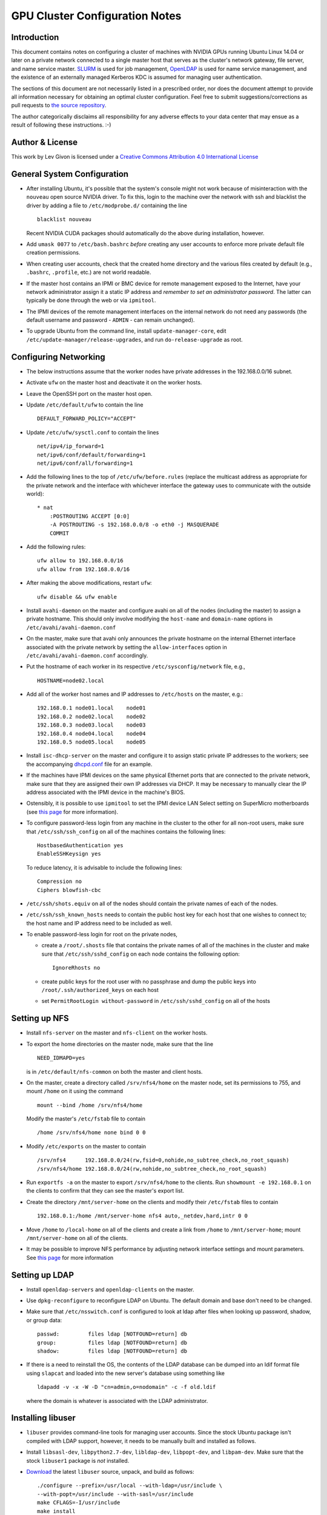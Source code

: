 .. -*- rst -*-

GPU Cluster Configuration Notes
===============================

Introduction
------------
This document contains notes on configuring a cluster of machines with NVIDIA 
GPUs running Ubuntu Linux 14.04 or later on a private network connected to a 
single master host that serves as the cluster's network gateway, file server, 
and name service master. `SLURM <http://slurm.schedmd.com>`_ is used for job 
management, `OpenLDAP <http://www.openldap.org>`_ is used for name service 
management, and the existence of an externally managed Kerberos KDC is assumed
for managing user authentication.

The sections of this document are not necessarily listed in a prescribed order,
nor does the document attempt to provide all information necessary for obtaining
an optimal cluster configuration. Feel free to submit suggestions/corrections as
pull requests to `the source repository <https://github.com/neurokernel/gpu-cluster-config>`_.

The author categorically disclaims all responsibility for any adverse effects to
your data center that may ensue as a result of following these instructions. :-)

Author & License
----------------
.. image:: https://i.creativecommons.org/l/by/4.0/88x31.png
    :target: http://creativecommons.org/licenses/by/4.0/
    :alt: http://creativecommons.org/licenses/by/4.0/">Creative Commons Attribution 4.0 International License

This work by Lev Givon is licensed under a 
`Creative Commons Attribution 4.0 International License <http://creativecommons.org/licenses/by/4.0/>`_

General System Configuration
----------------------------
- After installing Ubuntu, it's possible that the system's console might not 
  work because of misinteraction with the ``nouveau`` open source NVIDIA driver.  
  To fix this, login to the machine over the network with ssh and blacklist the 
  driver by adding a file to ``/etc/modprobe.d/`` containing the line ::

      blacklist nouveau
  
  Recent NVIDIA CUDA packages should automatically do the above during 
  installation, however.

- Add ``umask 0077`` to ``/etc/bash.bashrc`` *before* creating any user accounts 
  to enforce more private default file creation permissions.
- When creating user accounts, check that the created home directory and the 
  various files created by default (e.g., ``.bashrc``, ``.profile``, etc.) are 
  not world readable.
- If the master host contains an IPMI or BMC device for remote management 
  exposed to the Internet, have your network administrator assign it a static IP 
  address and *remember to set an administrator password*.  The latter can 
  typically be done through the web or via ``ipmitool``.
- The IPMI devices of the remote management interfaces on the internal
  network do not need any passwords (the default username and password -
  ``ADMIN`` - can remain unchanged).
- To upgrade Ubuntu from the command line, install ``update-manager-core``, edit
  ``/etc/update-manager/release-upgrades``, and run ``do-release-upgrade``
  as root.

Configuring Networking
----------------------
- The below instructions assume that the worker nodes have private addresses in 
  the 192.168.0.0/16 subnet.
- Activate ``ufw`` on the master host and deactivate it on the worker hosts.
- Leave the OpenSSH port on the master host open.
- Update ``/etc/default/ufw`` to contain the line ::

	 DEFAULT_FORWARD_POLICY="ACCEPT"

- Update ``/etc/ufw/sysctl.conf`` to contain the lines ::

     net/ipv4/ip_forward=1
     net/ipv6/conf/default/forwarding=1
     net/ipv6/conf/all/forwarding=1

- Add the following lines to the top of ``/etc/ufw/before.rules`` (replace the
  multicast address as appropriate for the private network and the interface
  with whichever interface the gateway uses to communicate with the outside
  world)::

     * nat
	 :POSTROUTING ACCEPT [0:0]
	 -A POSTROUTING -s 192.168.0.0/8 -o eth0 -j MASQUERADE
	 COMMIT
- Add the following rules::

     ufw allow to 192.168.0.0/16
     ufw allow from 192.168.0.0/16

- After making the above modifications, restart ``ufw``::

     ufw disable && ufw enable
- Install ``avahi-daemon`` on the master and configure avahi on all of the
  nodes (including the master) to assign a private hostname. This
  should only involve modifying the ``host-name`` and ``domain-name``
  options in ``/etc/avahi/avahi-daemon.conf``
- On the master, make sure that avahi only announces the private hostname on the
  internal Ethernet interface associated with the private network by setting the
  ``allow-interfaces`` option in ``/etc/avahi/avahi-daemon.conf`` accordingly.
- Put the hostname of each worker in its respective
  ``/etc/sysconfig/network`` file, e.g., ::

     HOSTNAME=node02.local
- Add all of the worker host names and IP addresses to ``/etc/hosts`` on the 
  master, e.g.::

     192.168.0.1 node01.local    node01
     192.168.0.2 node02.local    node02
     192.168.0.3 node03.local    node03
     192.168.0.4 node04.local    node04
     192.168.0.5 node05.local    node05

- Install ``isc-dhcp-server`` on the master and configure it to
  assign static private IP addresses to the workers; see the accompanying
  `dhcpd.conf <dhcpd.conf>`_ file for an example.
- If the machines have IPMI devices on the same physical Ethernet
  ports that are connected to the private network, make sure that they
  are assigned their own IP addresses via DHCP. It may be necessary to
  manually clear the IP address associated with the IPMI device in the
  machine's BIOS.
- Ostensibly, it is possible to use ``ipmitool`` to set the IPMI device
  LAN Select setting on SuperMicro motherboards (see `this page
  <http://www.supermicro.com/support/faqs/faq.cfm?faq=9848>`_ for more 
  information).
- To configure password-less login from any machine in the cluster to
  the other for all non-root users, make sure that ``/etc/ssh/ssh_config``
  on all of the machines contains the following lines: ::

     HostbasedAuthentication yes
     EnableSSHKeysign yes

  To reduce latency, it is advisable to include the following lines::

     Compression no
     Ciphers blowfish-cbc
- ``/etc/ssh/shots.equiv`` on all of the nodes should contain the private
  names of each of the nodes.
- ``/etc/ssh/ssh_known_hosts`` needs to contain the public host key for each
  host that one wishes to connect to; the host name and IP address need to be
  included as well.
- To enable password-less login for root on the private nodes,

  - create a ``/root/.shosts`` file that contains the private
    names of all of the machines in the cluster and make sure that
    ``/etc/ssh/sshd_config`` on each node contains the following option::

     IgnoreRhosts no
  - create public keys for the root user with no passphrase and dump the public
    keys into ``/root/.ssh/authorized_keys`` on each host
  - set ``PermitRootLogin without-password`` in ``/etc/ssh/sshd_config``
    on all of the hosts

Setting up NFS
--------------
- Install ``nfs-server`` on the master and ``nfs-client`` on the worker hosts.
- To export the home directories on the master node, make sure that the line ::

     NEED_IDMAPD=yes

  is in ``/etc/default/nfs-common`` on both the master and client hosts.
- On the master, create a directory called ``/srv/nfs4/home`` on the
  master node, set its permissions to 755, and mount ``/home`` on it
  using the command ::

     mount --bind /home /srv/nfs4/home

  Modify the master's ``/etc/fstab`` file to contain ::

     /home /srv/nfs4/home none bind 0 0
- Modify ``/etc/exports`` on the master to contain ::

     /srv/nfs4      192.168.0.0/24(rw,fsid=0,nohide,no_subtree_check,no_root_squash)
     /srv/nfs4/home 192.168.0.0/24(rw,nohide,no_subtree_check,no_root_squash)

- Run ``exportfs -a`` on the master to export ``/srv/nfs4/home`` to the clients.
  Run ``showmount -e 192.168.0.1`` on the clients to confirm that they can see 
  the master's export list.

- Create the directory ``/mnt/server-home`` on the clients and modify
  their ``/etc/fstab`` files to contain ::

     192.168.0.1:/home /mnt/server-home nfs4 auto,_netdev,hard,intr 0 0
- Move ``/home`` to ``/local-home`` on all of the clients and create a link from
  ``/home`` to ``/mnt/server-home``; mount ``/mnt/server-home`` on all of
  the clients.
- It may be possible to improve NFS performance by adjusting network interface 
  settings and mount parameters. See `this page 
  <http://www.slashroot.in/how-do-linux-nfs-performance-tuning-and-optimization>`_ 
  for more information
  
Setting up LDAP
---------------
- Install ``openldap-servers`` and ``openldap-clients`` on the master.
- Use ``dpkg-reconfigure`` to reconfigure LDAP on Ubuntu. The default domain
  and base don't need to be changed.
- Make sure that ``/etc/nsswitch.conf`` is configured to
  look at ldap after files when looking up password, shadow, or group data::

     passwd:         files ldap [NOTFOUND=return] db
     group:          files ldap [NOTFOUND=return] db
     shadow:         files ldap [NOTFOUND=return] db
- If there is a need to reinstall the OS, the contents of the LDAP database
  can be dumped into an ldif format file using ``slapcat`` and loaded
  into the new server's database using something like ::

     ldapadd -v -x -W -D "cn=admin,o=nodomain" -c -f old.ldif

  where the domain is whatever is associated with
  the LDAP administrator.

Installing libuser
------------------
- ``libuser`` provides command-line tools for managing user accounts. Since the
  stock Ubuntu package isn't compiled with LDAP support, however, it needs to
  be manually built and installed as follows.
- Install ``libsasl-dev``, ``libpython2.7-dev``, ``libldap-dev``, 
  ``libpopt-dev``, and ``libpam-dev``. Make sure that the stock ``libuser1`` 
  package is *not* installed.
- `Download <https://fedorahosted.org/libuser/>`_ the latest ``libuser`` source, 
  unpack, and build as follows::

     ./configure --prefix=/usr/local --with-ldap=/usr/include \
     --with-popt=/usr/include --with-sasl=/usr/include
     make CFLAGS=-I/usr/include
     make install
- Update ``/usr/local/etc/libuser.conf`` to set the lines in the associated
  sections (replace the ``basedn``, ``binddn``, and ``password`` values as
  needed); also ensure that it is only readable by root. ::

     [defaults]
     modules = ldap
     create modules = ldap

     [ldap]
     server = ldap://127.0.0.1
     basedn = dc=nodomain

     binddn = cn=admin,dc=nodomain
     password = mypassword
     bindtype = simple
- Try adding a user using ``/usr/local/sbin/luseradd`` as root. If everything
  works properly, the new user should appear in the output of ``slapcat``.
- Remember to add the Unix account used to administer the master machine to
  LDAP with ``luseradd`` - specify the existing uid, group, and home directory
  so that new ones are not created.

Setting up Kerberos Authentication
----------------------------------
- Install the ``krb5-workstation`` package on the master server and configure 
  ``/etc/krb5.conf`` to refer to the appropriate KDC. The `accompanying 
  <krb5.conf>`_ ``krb5.conf`` file is specific to Columbia University.
- Install ``pam-krb5``. Note that this is the module used by Debian,
  not by RedHat.
- After installing ``pam-krb5``, it may be necessary to adjust the
  ``minimum_uid`` parameter in the pam configuration files.
- Add ``.k5login`` files to the users' directories containing the appropriate
  principal. For Columbia University, this should be ``abc123@CC.COLUMBIA.EDU``
  (where ``abc123`` is the CUIT-assigned UNI of the user in question) to enable
  users to access the machine using the Kerb password associated with their UNI.
- Add users authorized to access the machine to the ``AllowUsers`` line in
  ``/etc/ssh/sshd_config``.
- To store the password of an account locally in ``/etc/shadow`` (e.g., to
  ensure that the user can login even if Kerberos or LDAP are not functioning),

  - temporarily disable Kerberos and LDAP authentication using
    ``pam-auth-update``,
  - create a temporary local password using
    ``mkpasswd -m sha-512 -S somesaltstring -s <<< TempPassword``
  - add a line for the account to ``/etc/passwd`` with ``vipw``
    and a line containing the encrypted password to ``/etc/shadow`` with
    ``vipw -s``,
  - modify the password to whatever the user wants using ``/usr/bin/passwd``,
  - update the account's local groups if so desired by editing ``/etc/group``
    using ``vigr`` and ``vigr -s``, and
  - re-enable Kerberos and LDAP authentication using ``pam-auth-update``.
  
Installing CUDA
---------------
- Ubuntu provides its own NVIDIA GPU driver and CUDA packages. Although you can 
  use them, the ones provided by NVIDIA are usually more up to date; read on if 
  you want to use them.
- For versions of Ubuntu for which a ``.deb`` package is available:
  
  - Download and install the "deb (network)" Ubuntu package from NVIDIA's 
    `website <https://developer.nvidia.com/cuda-downloads>`_.
  - After refreshing the system's package information using ``apt-get update``, 
    install the ``cuda-VERSION`` metapackage (e.g., ``cuda-7-5``) to install all 
    of the requisite drivers and libraries. Reboot the machine after 
    installation.
- For more recent versions of Ubuntu for which no ``.deb`` package is available 
  (e.g., Ubuntu 16.04 as of April 2016):

  - Ensure that the most recent NVIDIA kernel drivers are installed; you can 
    find them by installing ``aptitude`` and running the command ``aptitude 
    search nvidia``
  - Download and install the "runfile (local)" file from NVIDIA's
    `website <https://developer.nvidia.com/cuda-downloads>`_ for the most recent 
    release of Ubuntu.
  - Make the file executable and run it with the ``--override`` option.
  - When prompted by the installer as to whether to install the "Accelerated 
    Graphics Driver", enter ``n``.
  - Install the CUDA software in ``/usr/local/cuda-VERSION`` with a link from
    ``/usr/local/cuda`` to that directory, where ``VERSION`` is the version of 
    CUDA being installed.
  - After installation is complete, ensure that that all of the contents of
    the ``/usr/local/cuda-VERSION`` directory are world-readable (and executable 
    where appropriate).
  - Create a file named ``/etc/profile.d/cuda.sh`` containing the line
    ``export PATH=$PATH:/usr/local/cuda/bin``
  - Create a file named ``/etc/ld.so.conf.d/cuda.conf`` containing the line
    ``/usr/local/cuda/lib64``
  - Run the command ``sudo source /etc/profile.d/cuda.sh``
  - Run the command ``sudo ldconfig``
- If the ``/dev/nvidia*`` devices fail to initialize when the machine boots and
  there appears to be a kernel module error in the output of ``dmesg``, try
  installing a more recent version of the device drivers (you may need to obtain
  it from a `third party ppa 
  <https://launchpad.net/~graphics-drivers/+archive/ubuntu/ppa>`_).
- Ensure that ``nvidia-persistenced`` has been installed and is
  running - this will keep GPUs warm so as to avoid delays in startup. On Ubuntu
  16.04, it may be necessary to create a startup script manually; see the
  ``init`` subdirectory in `this repo <https://github.com/NVIDIA/nvidia-persistenced>`_ for details.
- Add ``/usr/local/cuda/bin`` to ``PATH`` in ``/etc/bash.bashrc`` so that all 
  users can access the CUDA binaries without having to modify their own 
  ``.bashrc`` scripts.
- On Ubuntu 16.04, comment out the line that contains the following text in the 
  file
  ``/usr/local/cuda-7.5/include/host_config.h``::

     #error -- unsupported GNU version! gcc versions later than ... not 
     supported!
  using a C++ line comment symbol (``//``) so that CUDA works properly with gcc 
  5.  
  
Configuring SLURM
-----------------
- Install ``slurm-llnl`` and ``munge`` on all hosts.
- Generate a MUNGE key on the master by running ``create-munge-key``.
- Modify various directory/file permissions as indicated in the `MUNGE Wiki 
  <https://github.com/dun/munge/wiki/Installation-Guide>`_.
- On Ubuntu 14.04, update ``/etc/default/munge`` to circumvent `this bug 
  <https://code.google.com/p/munge/issues/detail?id=31>`_.
- For Ubuntu 15.04 or later, see `this issue <https://github.com/dun/munge/issues/35>`_.
- Copy the MUNGE key on the master to ``/etc/munge`` on the worker hosts.
- Start MUNGE using ``service munge start``
- Install the accompanying `slurm.conf <slurm.conf>`_ and `gres.conf 
  <gres.conf>`_ files to ``/etc/slurm-llnl``; modify both files as appropriate.
  To find the number of CPUs (or hyperthreads, if supported), sockets, cores per socket,
  and threads per core, run the ``lscpu`` utility; to find the GPU device files 
  to list in ``gres.conf``, run ``ls -l /dev/nvidia?``.
- Note that ``slurm.conf`` must be the same on all nodes, but ``gres.conf`` 
  should be customized in accordance with the actual number of GPUs on a host.
- On Ubuntu 16.04, it may be necessary to include the following lines in 
  ``slurm.conf``::

     SelectType=select/cons_res
     SelectTypeParameters=CR_CPU_Memory
- Run ``update-rc.d slurm-llnl enable`` to ensure that SLURM starts on reboot.
  On Ubuntu 14.04, it may be necessary to restart SLURM manually after a reboot 
  if GPU initialization does not complete before the system tries to start 
  SLURM.
- To prevent users on the master node from accessing any GPUs on that machine
  without using SLURM, include the following in ``/etc/bash.bashrc`` ::

    export CUDA_VISIBLE_DEVICES=
